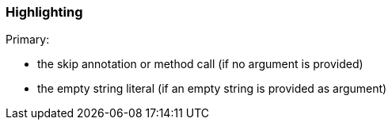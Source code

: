 === Highlighting

Primary: 

* the skip annotation or method call (if no argument is provided)
* the empty string literal (if an empty string is provided as argument)

